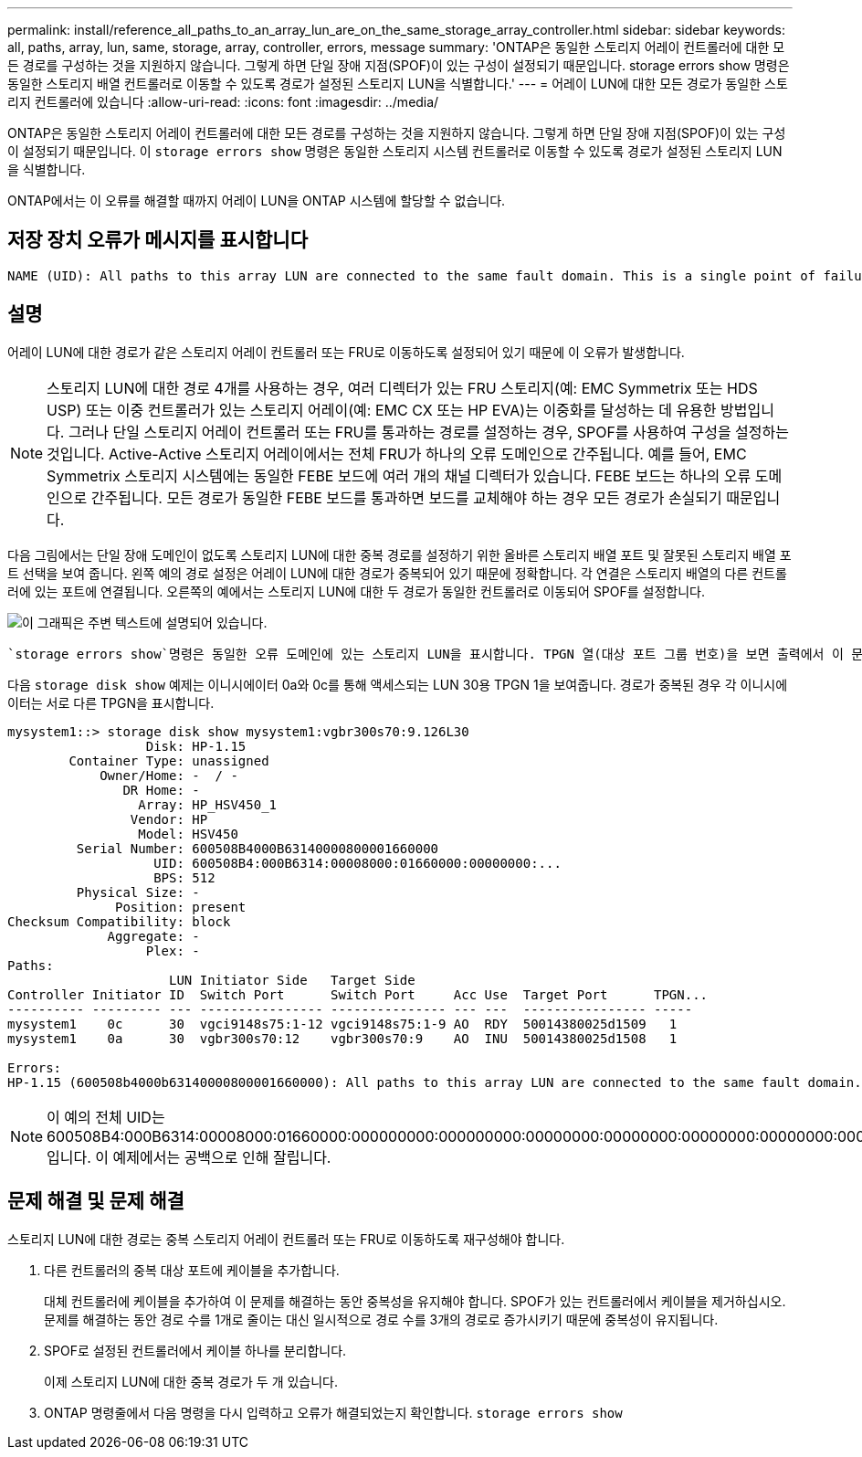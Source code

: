 ---
permalink: install/reference_all_paths_to_an_array_lun_are_on_the_same_storage_array_controller.html 
sidebar: sidebar 
keywords: all, paths, array, lun, same, storage, array, controller, errors, message 
summary: 'ONTAP은 동일한 스토리지 어레이 컨트롤러에 대한 모든 경로를 구성하는 것을 지원하지 않습니다. 그렇게 하면 단일 장애 지점(SPOF)이 있는 구성이 설정되기 때문입니다. storage errors show 명령은 동일한 스토리지 배열 컨트롤러로 이동할 수 있도록 경로가 설정된 스토리지 LUN을 식별합니다.' 
---
= 어레이 LUN에 대한 모든 경로가 동일한 스토리지 컨트롤러에 있습니다
:allow-uri-read: 
:icons: font
:imagesdir: ../media/


[role="lead"]
ONTAP은 동일한 스토리지 어레이 컨트롤러에 대한 모든 경로를 구성하는 것을 지원하지 않습니다. 그렇게 하면 단일 장애 지점(SPOF)이 있는 구성이 설정되기 때문입니다. 이 `storage errors show` 명령은 동일한 스토리지 시스템 컨트롤러로 이동할 수 있도록 경로가 설정된 스토리지 LUN을 식별합니다.

ONTAP에서는 이 오류를 해결할 때까지 어레이 LUN을 ONTAP 시스템에 할당할 수 없습니다.



== 저장 장치 오류가 메시지를 표시합니다

[listing]
----
NAME (UID): All paths to this array LUN are connected to the same fault domain. This is a single point of failure
----


== 설명

어레이 LUN에 대한 경로가 같은 스토리지 어레이 컨트롤러 또는 FRU로 이동하도록 설정되어 있기 때문에 이 오류가 발생합니다.

[NOTE]
====
스토리지 LUN에 대한 경로 4개를 사용하는 경우, 여러 디렉터가 있는 FRU 스토리지(예: EMC Symmetrix 또는 HDS USP) 또는 이중 컨트롤러가 있는 스토리지 어레이(예: EMC CX 또는 HP EVA)는 이중화를 달성하는 데 유용한 방법입니다. 그러나 단일 스토리지 어레이 컨트롤러 또는 FRU를 통과하는 경로를 설정하는 경우, SPOF를 사용하여 구성을 설정하는 것입니다. Active-Active 스토리지 어레이에서는 전체 FRU가 하나의 오류 도메인으로 간주됩니다. 예를 들어, EMC Symmetrix 스토리지 시스템에는 동일한 FEBE 보드에 여러 개의 채널 디렉터가 있습니다. FEBE 보드는 하나의 오류 도메인으로 간주됩니다. 모든 경로가 동일한 FEBE 보드를 통과하면 보드를 교체해야 하는 경우 모든 경로가 손실되기 때문입니다.

====
다음 그림에서는 단일 장애 도메인이 없도록 스토리지 LUN에 대한 중복 경로를 설정하기 위한 올바른 스토리지 배열 포트 및 잘못된 스토리지 배열 포트 선택을 보여 줍니다. 왼쪽 예의 경로 설정은 어레이 LUN에 대한 경로가 중복되어 있기 때문에 정확합니다. 각 연결은 스토리지 배열의 다른 컨트롤러에 있는 포트에 연결됩니다. 오른쪽의 예에서는 스토리지 LUN에 대한 두 경로가 동일한 컨트롤러로 이동되어 SPOF를 설정합니다.

image::../media/redundant_array_port_selection.gif[이 그래픽은 주변 텍스트에 설명되어 있습니다.]

 `storage errors show`명령은 동일한 오류 도메인에 있는 스토리지 LUN을 표시합니다. TPGN 열(대상 포트 그룹 번호)을 보면 출력에서 이 문제를 확인할 수도 `storage disk show` 있습니다. 이니시에이터 포트 쌍의 각 이니시에이터마다 다른 TPGN이 표시되어야 합니다. TPGN이 쌍의 두 이니시에이터에 대해 동일하면 두 이니시에이터가 모두 동일한 오류 도메인에 있습니다.

다음 `storage disk show` 예제는 이니시에이터 0a와 0c를 통해 액세스되는 LUN 30용 TPGN 1을 보여줍니다. 경로가 중복된 경우 각 이니시에이터는 서로 다른 TPGN을 표시합니다.

[listing]
----

mysystem1::> storage disk show mysystem1:vgbr300s70:9.126L30
                  Disk: HP-1.15
        Container Type: unassigned
            Owner/Home: -  / -
               DR Home: -
                 Array: HP_HSV450_1
                Vendor: HP
                 Model: HSV450
         Serial Number: 600508B4000B63140000800001660000
                   UID: 600508B4:000B6314:00008000:01660000:00000000:...
                   BPS: 512
         Physical Size: -
              Position: present
Checksum Compatibility: block
             Aggregate: -
                  Plex: -
Paths:
                     LUN Initiator Side   Target Side
Controller Initiator ID  Switch Port      Switch Port     Acc Use  Target Port      TPGN...
---------- --------- --- ---------------- --------------- --- ---  ---------------- -----
mysystem1    0c      30  vgci9148s75:1-12 vgci9148s75:1-9 AO  RDY  50014380025d1509   1
mysystem1    0a      30  vgbr300s70:12    vgbr300s70:9    AO  INU  50014380025d1508   1

Errors:
HP-1.15 (600508b4000b63140000800001660000): All paths to this array LUN are connected to the same fault domain. This is a single point of failure.
----
[NOTE]
====
이 예의 전체 UID는 600508B4:000B6314:00008000:01660000:000000000:000000000:00000000:00000000:00000000:00000000:00000000입니다. 이 예제에서는 공백으로 인해 잘립니다.

====


== 문제 해결 및 문제 해결

스토리지 LUN에 대한 경로는 중복 스토리지 어레이 컨트롤러 또는 FRU로 이동하도록 재구성해야 합니다.

. 다른 컨트롤러의 중복 대상 포트에 케이블을 추가합니다.
+
대체 컨트롤러에 케이블을 추가하여 이 문제를 해결하는 동안 중복성을 유지해야 합니다. SPOF가 있는 컨트롤러에서 케이블을 제거하십시오. 문제를 해결하는 동안 경로 수를 1개로 줄이는 대신 일시적으로 경로 수를 3개의 경로로 증가시키기 때문에 중복성이 유지됩니다.

. SPOF로 설정된 컨트롤러에서 케이블 하나를 분리합니다.
+
이제 스토리지 LUN에 대한 중복 경로가 두 개 있습니다.

. ONTAP 명령줄에서 다음 명령을 다시 입력하고 오류가 해결되었는지 확인합니다. `storage errors show`

